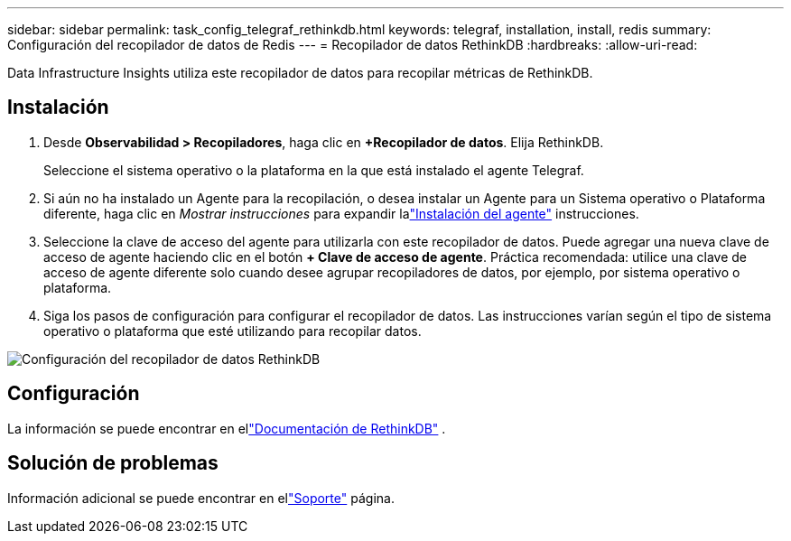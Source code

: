 ---
sidebar: sidebar 
permalink: task_config_telegraf_rethinkdb.html 
keywords: telegraf, installation, install, redis 
summary: Configuración del recopilador de datos de Redis 
---
= Recopilador de datos RethinkDB
:hardbreaks:
:allow-uri-read: 


[role="lead"]
Data Infrastructure Insights utiliza este recopilador de datos para recopilar métricas de RethinkDB.



== Instalación

. Desde *Observabilidad > Recopiladores*, haga clic en *+Recopilador de datos*.  Elija RethinkDB.
+
Seleccione el sistema operativo o la plataforma en la que está instalado el agente Telegraf.

. Si aún no ha instalado un Agente para la recopilación, o desea instalar un Agente para un Sistema operativo o Plataforma diferente, haga clic en _Mostrar instrucciones_ para expandir lalink:task_config_telegraf_agent.html["Instalación del agente"] instrucciones.
. Seleccione la clave de acceso del agente para utilizarla con este recopilador de datos.  Puede agregar una nueva clave de acceso de agente haciendo clic en el botón *+ Clave de acceso de agente*.  Práctica recomendada: utilice una clave de acceso de agente diferente solo cuando desee agrupar recopiladores de datos, por ejemplo, por sistema operativo o plataforma.
. Siga los pasos de configuración para configurar el recopilador de datos.  Las instrucciones varían según el tipo de sistema operativo o plataforma que esté utilizando para recopilar datos.


image:RethinkDBDCConfigWindows.png["Configuración del recopilador de datos RethinkDB"]



== Configuración

La información se puede encontrar en ellink:https://www.rethinkdb.com/docs/["Documentación de RethinkDB"] .



== Solución de problemas

Información adicional se puede encontrar en ellink:concept_requesting_support.html["Soporte"] página.
